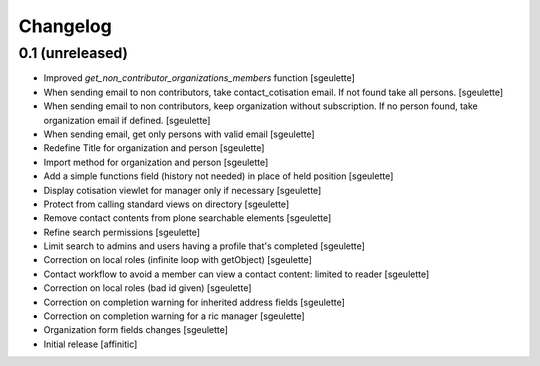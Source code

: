 Changelog
=========

0.1 (unreleased)
----------------

- Improved `get_non_contributor_organizations_members` function
  [sgeulette]
- When sending email to non contributors, take contact_cotisation email. If not found take all persons.
  [sgeulette]
- When sending email to non contributors, keep organization without subscription. If no person found, take organization email if defined.
  [sgeulette]
- When sending email, get only persons with valid email
  [sgeulette]
- Redefine Title for organization and person
  [sgeulette]
- Import method for organization and person
  [sgeulette]
- Add a simple functions field (history not needed) in place of held position
  [sgeulette]
- Display cotisation viewlet for manager only if necessary
  [sgeulette]
- Protect from calling standard views on directory
  [sgeulette]
- Remove contact contents from plone searchable elements
  [sgeulette]
- Refine search permissions
  [sgeulette]
- Limit search to admins and users having a profile that's completed
  [sgeulette]
- Correction on local roles (infinite loop with getObject)
  [sgeulette]
- Contact workflow to avoid a member can view a contact content: limited to reader
  [sgeulette]
- Correction on local roles (bad id given)
  [sgeulette]
- Correction on completion warning for inherited address fields
  [sgeulette]
- Correction on completion warning for a ric manager
  [sgeulette]
- Organization form fields changes
  [sgeulette]
- Initial release
  [affinitic]
